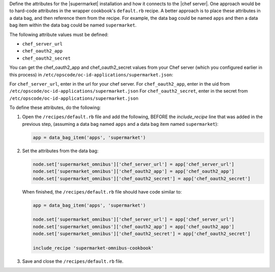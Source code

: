 .. The contents of this file may be included in multiple topics (using the includes directive).
.. The contents of this file should be modified in a way that preserves its ability to appear in multiple topics.


Define the attributes for the |supermarket| installation and how it connects to the |chef server|. One approach would be to hard-code attributes in the wrapper cookbook's ``default.rb`` recipe. A better approach is to place these attributes in a data bag, and then reference them from the recipe. For example, the data bag could be named ``apps`` and then a data bag item within the data bag could be named ``supermarket``.

The following attribute values must be defined:

* ``chef_server_url``
* ``chef_oauth2_app``
* ``chef_oauth2_secret``

You can get the chef_oauth2_app and chef_oauth2_secret values from your Chef server (which you configured earlier in this process) in ``/etc/opscode/oc-id-applications/supermarket.json``:

For ``chef_server_url``, enter in the url for your chef server.
For ``chef_oauth2_app``, enter in the uid from ``/etc/opscode/oc-id-applications/supermarket.json``
For ``chef_oauth2_secret``, enter in the secret from ``/etc/opscode/oc-id-applications/supermarket.json``

To define these attributes, do the following:

#. Open the ``/recipes/default.rb`` file and add the following, BEFORE the `include_recipe` line that was added in the previous step, (assuming a data bag named ``apps`` and a data bag item named ``supermarket``):

   .. code-block:: ruby

      app = data_bag_item('apps', 'supermarket')

#. Set the attributes from the data bag:

   .. code-block:: ruby

      node.set['supermarket_omnibus']['chef_server_url'] = app['chef_server_url']
      node.set['supermarket_omnibus']['chef_oauth2_app'] = app['chef_oauth2_app']
      node.set['supermarket_omnibus']['chef_oauth2_secret'] = app['chef_oauth2_secret']

   When finished, the ``/recipes/default.rb`` file should have code similar to:

   .. code-block:: ruby

      app = data_bag_item('apps', 'supermarket')

      node.set['supermarket_omnibus']['chef_server_url'] = app['chef_server_url']
      node.set['supermarket_omnibus']['chef_oauth2_app'] = app['chef_oauth2_app']
      node.set['supermarket_omnibus']['chef_oauth2_secret'] = app['chef_oauth2_secret']

      include_recipe 'supermarket-omnibus-cookbook'

#. Save and close the ``/recipes/default.rb`` file.


